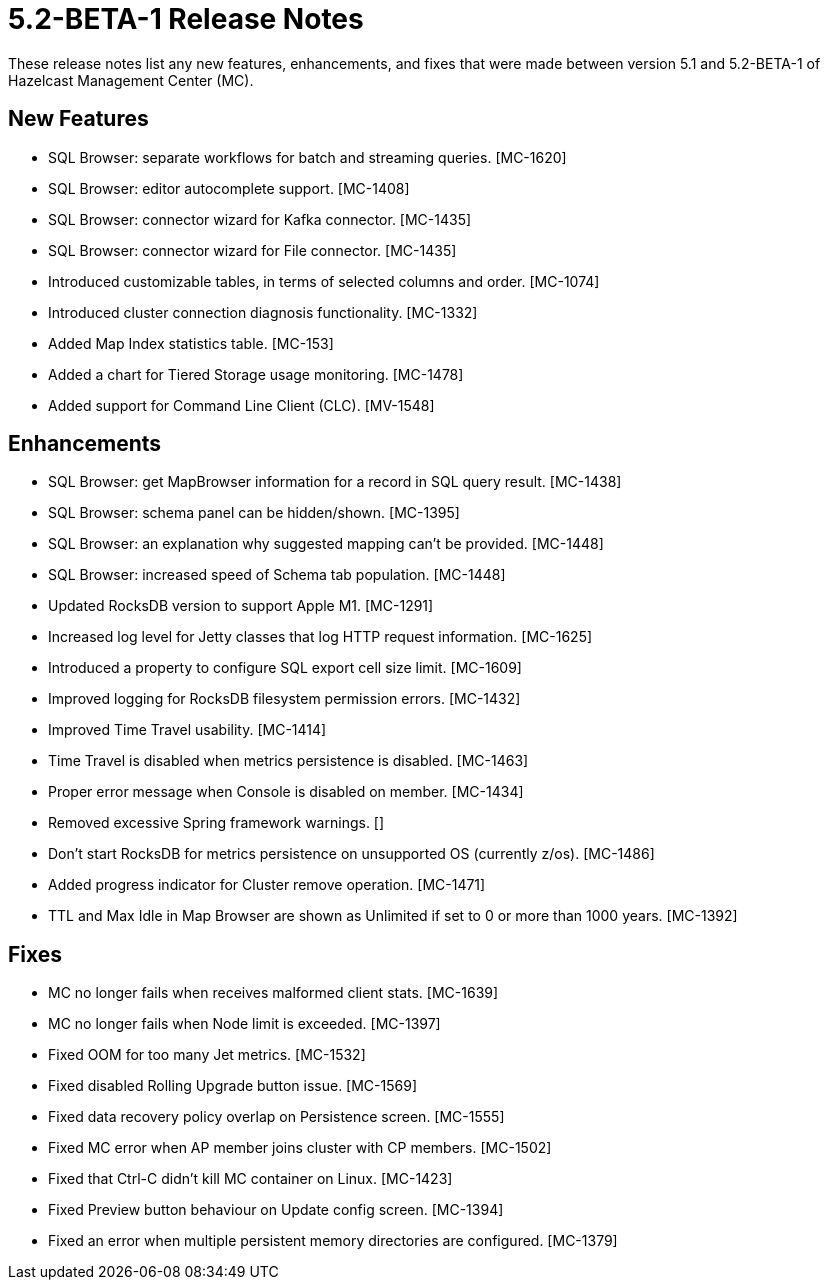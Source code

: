 = 5.2-BETA-1 Release Notes
:description: These release notes list any new features, enhancements, and fixes that were made between version 5.1 and 5.2-BETA-1 of Hazelcast Management Center (MC).

{description}

[[nf-52BETA1]]
== New Features

* SQL Browser: separate workflows for batch and streaming queries. [MC-1620]
* SQL Browser: editor autocomplete support. [MC-1408]
* SQL Browser: connector wizard for Kafka connector. [MC-1435]
* SQL Browser: connector wizard for File connector. [MC-1435]
* Introduced customizable tables, in terms of selected columns and order. [MC-1074]
* Introduced cluster connection diagnosis functionality. [MC-1332]
* Added Map Index statistics table. [MC-153]
* Added a chart for Tiered Storage usage monitoring. [MC-1478]
* Added support for Command Line Client (CLC). [MV-1548]

[[enh-52BETA1]]
== Enhancements

* SQL Browser: get MapBrowser information for a record in SQL query result. [MC-1438]
* SQL Browser: schema panel can be hidden/shown. [MC-1395]
* SQL Browser: an explanation why suggested mapping can't be provided. [MC-1448]
* SQL Browser: increased speed of Schema tab population. [MC-1448]
* Updated RocksDB version to support Apple M1. [MC-1291]
* Increased log level for Jetty classes that log HTTP request information. [MC-1625]
* Introduced a property to configure SQL export cell size limit. [MC-1609]
* Improved logging for RocksDB filesystem permission errors. [MC-1432]
* Improved Time Travel usability. [MC-1414]
* Time Travel is disabled when metrics persistence is disabled. [MC-1463]
* Proper error message when Console is disabled on member. [MC-1434]
* Removed excessive Spring framework  warnings. []
* Don't start RocksDB for metrics persistence on unsupported OS (currently z/os). [MC-1486]
* Added progress indicator for Cluster remove operation. [MC-1471]
* TTL and Max Idle in Map Browser are shown as Unlimited if set to 0 or more than 1000 years. [MC-1392]


[[fixes-52BETA1]]
== Fixes

* MC no longer fails when receives malformed client stats. [MC-1639]
* MC no longer fails when Node limit is exceeded. [MC-1397]
* Fixed OOM for too many Jet metrics. [MC-1532]
* Fixed disabled Rolling Upgrade button issue. [MC-1569]
* Fixed data recovery policy overlap on Persistence screen. [MC-1555]
* Fixed MC error when AP member joins cluster with CP members. [MC-1502]
* Fixed that Ctrl-C didn't kill MC container on Linux. [MC-1423]
* Fixed Preview button behaviour on Update config screen. [MC-1394]
* Fixed an error when multiple persistent memory directories are configured. [MC-1379]
